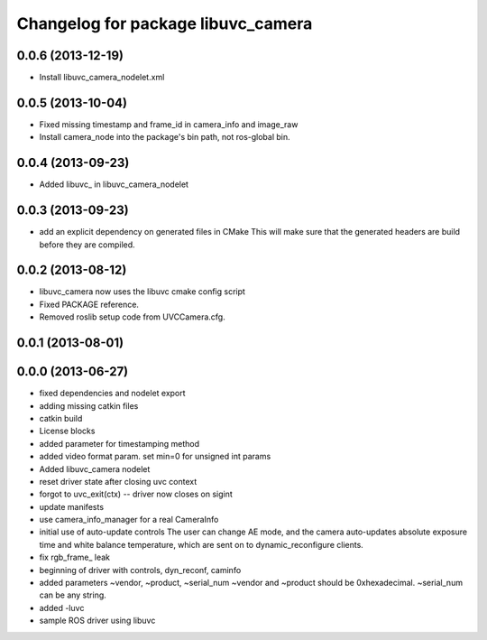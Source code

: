 ^^^^^^^^^^^^^^^^^^^^^^^^^^^^^^^^^^^
Changelog for package libuvc_camera
^^^^^^^^^^^^^^^^^^^^^^^^^^^^^^^^^^^

0.0.6 (2013-12-19)
------------------
* Install libuvc_camera_nodelet.xml

0.0.5 (2013-10-04)
------------------
* Fixed missing timestamp and frame_id in camera_info and image_raw
* Install camera_node into the package's bin path, not ros-global bin.

0.0.4 (2013-09-23)
------------------
* Added libuvc_ in libuvc_camera_nodelet

0.0.3 (2013-09-23)
------------------
* add an explicit dependency on generated files in CMake
  This will make sure that the generated headers are build before they are compiled.

0.0.2 (2013-08-12)
------------------
* libuvc_camera now uses the libuvc cmake config script
* Fixed PACKAGE reference.
* Removed roslib setup code from UVCCamera.cfg.

0.0.1 (2013-08-01)
------------------

0.0.0 (2013-06-27)
------------------
* fixed dependencies and nodelet export
* adding missing catkin files
* catkin build
* License blocks
* added parameter for timestamping method
* added video format param. set min=0 for unsigned int params
* Added libuvc_camera nodelet
* reset driver state after closing uvc context
* forgot to uvc_exit(ctx) -- driver now closes on sigint
* update manifests
* use camera_info_manager for a real CameraInfo
* initial use of auto-update controls
  The user can change AE mode, and the camera auto-updates
  absolute exposure time and white balance temperature, which
  are sent on to dynamic_reconfigure clients.
* fix rgb_frame_ leak
* beginning of driver with controls, dyn_reconf, caminfo
* added parameters ~vendor, ~product, ~serial_num
  ~vendor and ~product should be 0xhexadecimal. ~serial_num
  can be any string.
* added -luvc
* sample ROS driver using libuvc
